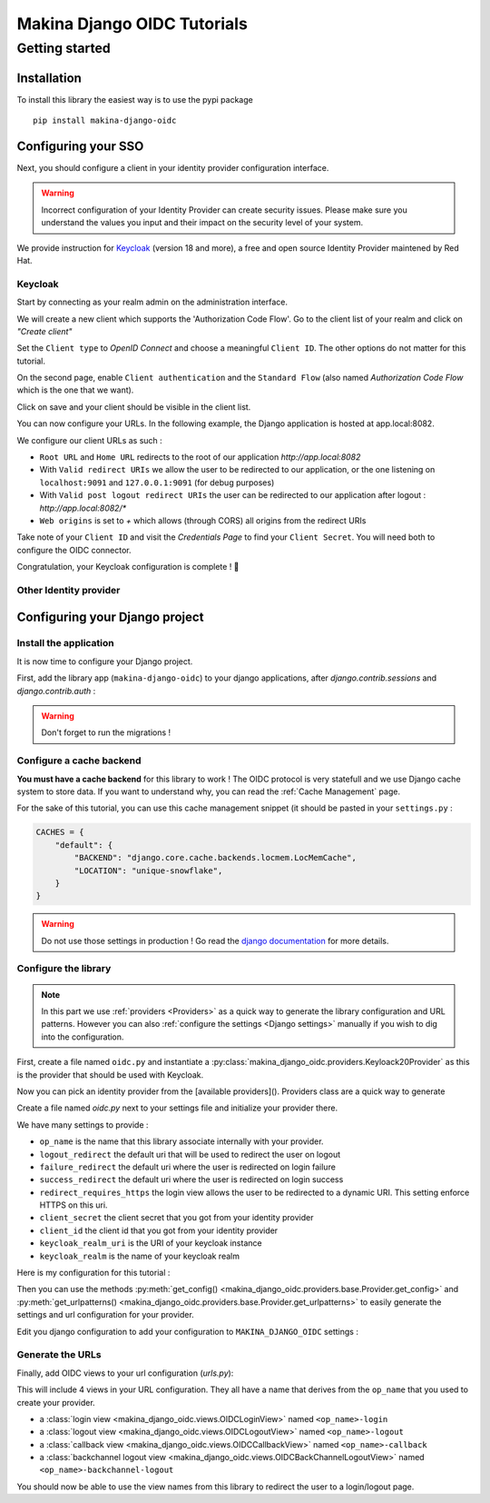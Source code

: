 Makina Django OIDC Tutorials
============================

Getting started
---------------

Installation
~~~~~~~~~~~~

To install this library the easiest way is to use the pypi package

::

  pip install makina-django-oidc

Configuring your SSO
~~~~~~~~~~~~~~~~~~~~

Next, you should configure a client in your identity provider configuration interface.

.. warning::
    Incorrect configuration of your Identity Provider can create security issues. Please make sure you understand the values you input and their impact on the security level of your system.

We provide instruction for `Keycloak <https://www.keycloak.org/>`_ (version 18 and more), a free and open source Identity Provider maintened by Red Hat.

Keycloak
********

Start by connecting as your realm admin on the administration interface.



We will create a new client which supports the 'Authorization Code Flow'. Go to the client list of your realm and click on *"Create client"*

.. image:: images/keycloak/keycloak_create_client.png
    :alt: Screenshot of the client list from a Keycloak instance

Set the ``Client type`` to *OpenID Connect* and choose a meaningful ``Client ID``. The other options do not matter for this tutorial.

.. image:: images/keycloak/keycloak_create_client_p1.png
    :alt: Screenshot of the first page of a client configuration form from Keycloak

On the second page, enable ``Client authentication`` and the ``Standard Flow`` (also named *Authorization Code Flow* which is the one that we want).

.. image:: images/keycloak/keycloak_create_client_p2.png
    :alt: Screenshot of the second page of a client configuration form from Keycloak

Click on save and your client should be visible in the client list.

You can now configure your URLs. In the following example, the Django application is hosted at app.local:8082.

We configure our client URLs as such :

* ``Root URL`` and ``Home URL`` redirects to the root of our application *http://app.local:8082*
* With ``Valid redirect URIs`` we allow the user to be redirected to our application, or the one listening on ``localhost:9091`` and ``127.0.0.1:9091`` (for debug purposes)
* With ``Valid post logout redirect URIs`` the user can be redirected to our application after logout : *http://app.local:8082/**
* ``Web origins`` is set to *+* which allows (through CORS) all origins from the redirect URIs


.. image:: images/keycloak/keycloak_configure_urls.png
    :alt: Screenshot of url configuration page for Keycloak client

Take note of your ``Client ID`` and visit the *Credentials Page* to find your ``Client Secret``. You will need both to configure the OIDC connector.

.. image:: images/keycloak/keycloak_client_secret.png
    :alt: Screenshot of the Credentials page from a test client

Congratulation, your Keycloak configuration is complete ! 🎉

Other Identity provider
***********************


Configuring your Django project
~~~~~~~~~~~~~~~~~~~~~~~~~~~~~~~

Install the application
***********************

It is now time to configure your Django project.


First, add the library app (``makina-django-oidc``) to your django applications, after `django.contrib.sessions` and `django.contrib.auth` :

.. code-block:: python
    :caption: settings.py

    INSTALLED_APPS = [
        "django.contrib.auth",
        "django.contrib.sessions",
        ...
        "makina-django-oidc"
    ]

.. warning::
    Don't forget to run the migrations !

Configure a cache backend
*************************

**You must have a cache backend** for this library to work ! The OIDC protocol is very statefull and we use Django cache system to store data. If you want to understand why, you can read the :ref:`Cache Management` page.

For the sake of this tutorial, you can use this cache management snippet (it should be pasted in your ``settings.py`` :

.. code-block:: python

    CACHES = {
        "default": {
            "BACKEND": "django.core.cache.backends.locmem.LocMemCache",
            "LOCATION": "unique-snowflake",
        }
    }

.. warning::
    Do not use those settings in production ! Go read the `django documentation <https://docs.djangoproject.com/en/stable/topics/cache/#setting-up-the-cache>`_ for more details.

Configure the library
*********************

.. note::
    In this part we use :ref:`providers <Providers>` as a quick way to generate the library configuration and URL patterns. However you can also :ref:`configure the settings <Django settings>` manually if you wish to dig into the configuration.

First, create a file named ``oidc.py`` and instantiate a :py:class:`makina_django_oidc.providers.Keyloack20Provider` as this is the provider that should be used with Keycloak.

Now you can pick an identity provider from the [available providers](). Providers class are a quick way to generate

Create a file named `oidc.py` next to your settings file and initialize your provider there.

We have many settings to provide :

* ``op_name`` is the name that this library associate internally with your provider.
* ``logout_redirect`` the default uri that will be used to redirect the user on logout
* ``failure_redirect`` the default uri where the user is redirected on login failure
* ``success_redirect`` the default uri where the user is redirected on login success
* ``redirect_requires_https`` the login view allows the user to be redirected to a dynamic URI. This setting enforce HTTPS on this uri.
* ``client_secret`` the client secret that you got from your identity provider
* ``client_id`` the client id that you got from your identity provider
* ``keycloak_realm_uri`` is the URI of your keycloak instance
* ``keycloak_realm`` is the name of your keycloak realm

Here is my configuration for this tutorial :

.. code-block:: python
    :caption: oidc.py

    from makina_django_oidc.providers.keycloak_20 import Keycloak20Provider

    my_project_provider = Keycloak20Provider(
        op_name="keycloak",
        logout_redirect="http://app.local:8082/",
        failure_redirect="http://app.local:8082/",
        success_redirect="http://app.local:8082/",
        redirect_requires_https=False,
        client_secret="s3cret",
        client_id="demo_makina_django_oidc",
        keycloak_realm_uri="http://keycloak.local:8080/",
        keycloak_realm="Demo",
    )


Then you can use the methods :py:meth:`get_config() <makina_django_oidc.providers.base.Provider.get_config>` and :py:meth:`get_urlpatterns() <makina_django_oidc.providers.base.Provider.get_urlpatterns>` to easily generate the settings and url configuration for your provider.

Edit you django configuration to add your configuration to ``MAKINA_DJANGO_OIDC`` settings :

.. code-block:: python
    :caption: settings.py

    from .oidc import my_project_provider

    MAKINA_DJANGO_OIDC = {
        **my_project_provider.get_config(allowed_hosts=["app.local:8082"]),
    }



Generate the URLs
*****************

Finally, add OIDC views to your url configuration (`urls.py`):

.. code-block:: python
    :caption: urls.py

    from .oidc import my_project_provider

    urlpatterns = [
        path("auth", include(my_project_provider.get_urlpatterns())),
    ]


This will include 4 views in your URL configuration. They all have a name that derives from the ``op_name`` that you used to create your provider.

* a :class:`login view <makina_django_oidc.views.OIDCLoginView>` named ``<op_name>-login``
* a :class:`logout view <makina_django_oidc.views.OIDCLogoutView>` named ``<op_name>-logout``
* a :class:`callback view <makina_django_oidc.views.OIDCCallbackView>` named ``<op_name>-callback``
* a :class:`backchannel logout view <makina_django_oidc.views.OIDCBackChannelLogoutView>` named ``<op_name>-backchannel-logout``

You should now be able to use the view names from this library to redirect the user to a login/logout page.
